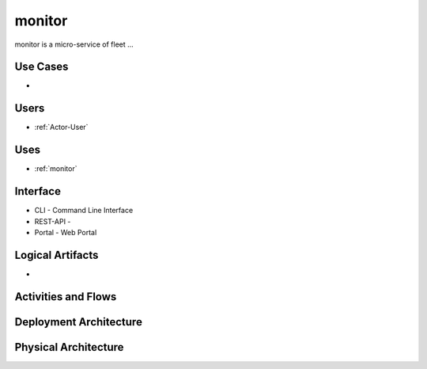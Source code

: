 .. _Service-monitor:

monitor
================

monitor is a micro-service of fleet ...

Use Cases
---------

*

.. image:: UseCases.png

Users
-----

* :ref:`Actor-User`

.. image:: UserInteraction.png

Uses
----

* :ref:`monitor`

Interface
---------

* CLI - Command Line Interface
* REST-API -
* Portal - Web Portal

Logical Artifacts
-----------------

*

.. image:: Logical.png

Activities and Flows
--------------------

.. image::  Process.png

Deployment Architecture
-----------------------

.. image:: Deployment.png

Physical Architecture
---------------------

.. image:: Physical.png

